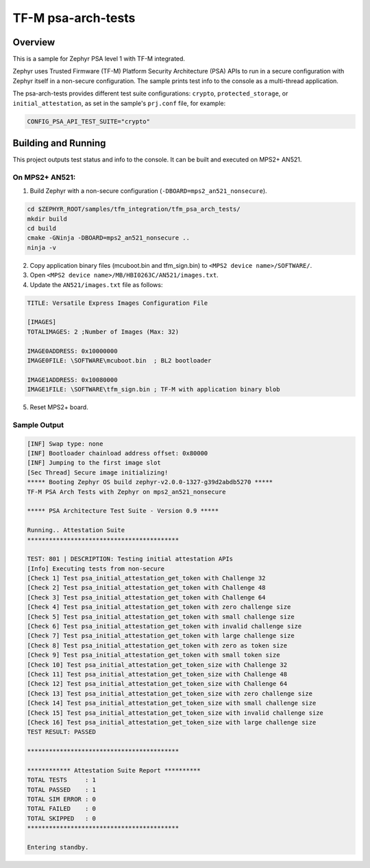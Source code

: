 .. _tfm_psa_arch_api:

TF-M psa-arch-tests
###################

Overview
********
This is a sample for Zephyr PSA level 1 with TF-M integrated.

Zephyr uses Trusted Firmware (TF-M) Platform Security Architecture (PSA) APIs
to run in a secure configuration with Zephyr itself in a non-secure configuration.
The sample prints test info to the console as a multi-thread application.

The psa-arch-tests provides different test suite configurations:
``crypto``, ``protected_storage``, or ``initial_attestation``, as set in
the sample's ``prj.conf`` file, for example:

.. code-block:: bash

   CONFIG_PSA_API_TEST_SUITE="crypto"

Building and Running
********************

This project outputs test status and info to the console. It can be built and
executed on MPS2+ AN521.

On MPS2+ AN521:
===============

1. Build Zephyr with a non-secure configuration (``-DBOARD=mps2_an521_nonsecure``).

.. code-block:: bash

   cd $ZEPHYR_ROOT/samples/tfm_integration/tfm_psa_arch_tests/
   mkdir build
   cd build
   cmake -GNinja -DBOARD=mps2_an521_nonsecure ..
   ninja -v

2. Copy application binary files (mcuboot.bin and tfm_sign.bin) to ``<MPS2 device name>/SOFTWARE/``.
3. Open ``<MPS2 device name>/MB/HBI0263C/AN521/images.txt``.
4. Update the ``AN521/images.txt`` file as follows:

.. code-block:: bash

   TITLE: Versatile Express Images Configuration File

   [IMAGES]
   TOTALIMAGES: 2 ;Number of Images (Max: 32)

   IMAGE0ADDRESS: 0x10000000
   IMAGE0FILE: \SOFTWARE\mcuboot.bin  ; BL2 bootloader

   IMAGE1ADDRESS: 0x10080000
   IMAGE1FILE: \SOFTWARE\tfm_sign.bin ; TF-M with application binary blob

5. Reset MPS2+ board.


Sample Output
=============

.. code-block:: console

  [INF] Swap type: none
  [INF] Bootloader chainload address offset: 0x80000
  [INF] Jumping to the first image slot
  [Sec Thread] Secure image initializing!
  ***** Booting Zephyr OS build zephyr-v2.0.0-1327-g39d2abdb5270 *****
  TF-M PSA Arch Tests with Zephyr on mps2_an521_nonsecure

  ***** PSA Architecture Test Suite - Version 0.9 *****

  Running.. Attestation Suite
  ******************************************

  TEST: 801 | DESCRIPTION: Testing initial attestation APIs
  [Info] Executing tests from non-secure
  [Check 1] Test psa_initial_attestation_get_token with Challenge 32
  [Check 2] Test psa_initial_attestation_get_token with Challenge 48
  [Check 3] Test psa_initial_attestation_get_token with Challenge 64
  [Check 4] Test psa_initial_attestation_get_token with zero challenge size
  [Check 5] Test psa_initial_attestation_get_token with small challenge size
  [Check 6] Test psa_initial_attestation_get_token with invalid challenge size
  [Check 7] Test psa_initial_attestation_get_token with large challenge size
  [Check 8] Test psa_initial_attestation_get_token with zero as token size
  [Check 9] Test psa_initial_attestation_get_token with small token size
  [Check 10] Test psa_initial_attestation_get_token_size with Challenge 32
  [Check 11] Test psa_initial_attestation_get_token_size with Challenge 48
  [Check 12] Test psa_initial_attestation_get_token_size with Challenge 64
  [Check 13] Test psa_initial_attestation_get_token_size with zero challenge size
  [Check 14] Test psa_initial_attestation_get_token_size with small challenge size
  [Check 15] Test psa_initial_attestation_get_token_size with invalid challenge size
  [Check 16] Test psa_initial_attestation_get_token_size with large challenge size
  TEST RESULT: PASSED

  ******************************************

  ************ Attestation Suite Report **********
  TOTAL TESTS     : 1
  TOTAL PASSED    : 1
  TOTAL SIM ERROR : 0
  TOTAL FAILED    : 0
  TOTAL SKIPPED   : 0
  ******************************************

  Entering standby.
